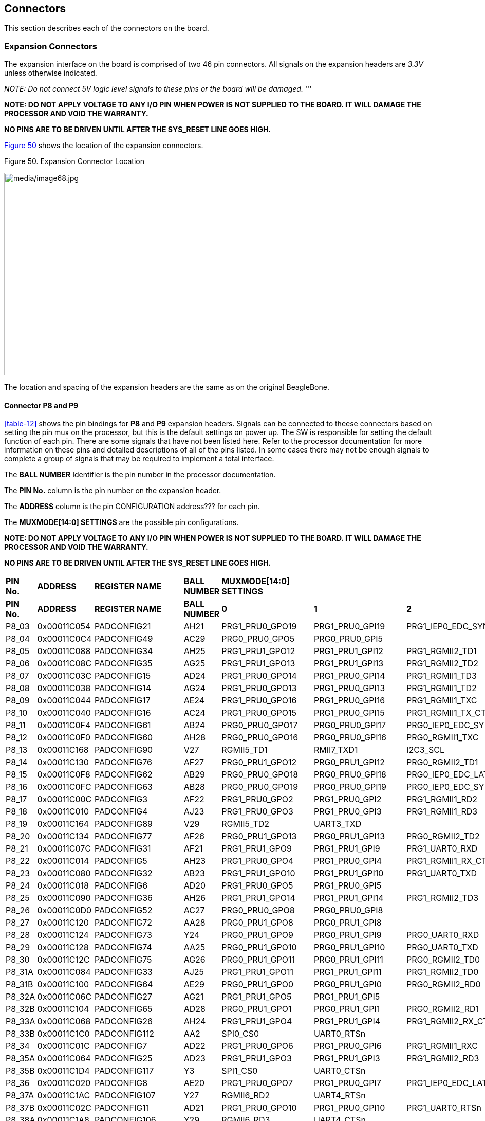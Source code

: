 [[connectors]]
== Connectors

This section describes each of the connectors on the board.

[[section-7-1,Section 7.1 Expansion Connectors]]
=== Expansion Connectors

The expansion interface on the board is comprised of two 46 pin
connectors. All signals on the expansion headers are _3.3V_ unless
otherwise indicated.

_NOTE: Do not connect 5V logic level signals to these pins or the board
will be_ _damaged._ '''

*NOTE: DO NOT APPLY VOLTAGE TO ANY I/O PIN WHEN POWER IS NOT SUPPLIED TO
THE BOARD. IT WILL DAMAGE THE PROCESSOR AND VOID THE WARRANTY.*

*NO PINS ARE TO BE DRIVEN UNTIL AFTER THE SYS_RESET LINE GOES HIGH.*

<<figure-50>> shows the location of the expansion connectors.

[[figure-50,Figure 50]]
.Figure 50. Expansion Connector Location
image:media/image68.jpg[media/image68.jpg,title="media/image68.jpg",width=286,height=394,align="center"]

The location and spacing of the expansion headers are the same as on the
original BeagleBone.

[[connector-p8-and-p9]]
==== Connector P8 and P9

<<table-12>> shows the pin bindings for **P8** and **P9** expansion headers. Signals
can be connected to theese connectors based on setting the pin mux on the
processor, but this is the default settings on power up. The SW is
responsible for setting the default function of each pin. There are some
signals that have not been listed here. Refer to the processor
documentation for more information on these pins and detailed
descriptions of all of the pins listed. In some cases there may not be
enough signals to complete a group of signals that may be required to
implement a total interface.

The *BALL NUMBER* Identifier is the pin number in the processor documentation.

The *PIN No.* column is the pin number on the expansion header.

The *ADDRESS* column is the pin CONFIGURATION address??? for each pin.

The *MUXMODE[14:0] SETTINGS* are the possible pin configurations.


*NOTE: DO NOT APPLY VOLTAGE TO ANY I/O PIN WHEN POWER IS NOT SUPPLIED TO
THE BOARD. IT WILL DAMAGE THE PROCESSOR AND VOID THE WARRANTY.*

*NO PINS ARE TO BE DRIVEN UNTIL AFTER THE SYS_RESET LINE GOES HIGH.*


|=======
| *PIN No.* | *ADDRESS* | *REGISTER NAME* | *BALL NUMBER* | *MUXMODE[14:0] SETTINGS*|||||||||||||||
| *PIN No.* | *ADDRESS* | *REGISTER NAME* | *BALL NUMBER* |*0* | *1* | *2* | *3* | *4* | *5* | *6* | *7* | *8* | *9* | *10* | *11* | *12* | *13* | *14* | *Bootstrap* 
 |P8_03|0x00011C054 | PADCONFIG21 | AH21 | PRG1_PRU0_GPO19 | PRG1_PRU0_GPI19 | PRG1_IEP0_EDC_SYNC_OUT0 | PRG1_PWM0_TZ_OUT |  | RMII5_TXD0 | MCAN6_TX | GPIO0_20 |  |  | VOUT0_EXTPCLKIN | VPFE0_PCLK | MCASP4_AFSX |  |  | 
 |P8_04 |0x00011C0C4 | PADCONFIG49 | AC29 | PRG0_PRU0_GPO5 | PRG0_PRU0_GPI5 |  | PRG0_PWM3_B2 |  | RMII3_TXD0 |  | GPIO0_48 | GPMC0_AD0 |  |  |  | MCASP0_AXR3 |  |  | BOOTMODE2
 |P8_05 |0x00011C088 | PADCONFIG34 | AH25 | PRG1_PRU1_GPO12 | PRG1_PRU1_GPI12 | PRG1_RGMII2_TD1 | PRG1_PWM1_A0 | RGMII2_TD1 |  | MCAN7_TX | GPIO0_33 | RGMII8_TD1 |  | VOUT0_DATA12 |  | MCASP9_AFSX |  |  | 
 |P8_06 |0x00011C08C | PADCONFIG35 | AG25 | PRG1_PRU1_GPO13 | PRG1_PRU1_GPI13 | PRG1_RGMII2_TD2 | PRG1_PWM1_B0 | RGMII2_TD2 |  | MCAN7_RX | GPIO0_34 | RGMII8_TD2 |  | VOUT0_DATA13 | VPFE0_DATA8 | MCASP9_AXR0 | MCASP4_ACLKR |  | 
 |P8_07 |0x00011C03C | PADCONFIG15 | AD24 | PRG1_PRU0_GPO14 | PRG1_PRU0_GPI14 | PRG1_RGMII1_TD3 | PRG1_PWM0_A1 | RGMII1_TD3 |  | MCAN5_RX | GPIO0_15 |  | RGMII7_TD3 | VOUT0_DATA19 | VPFE0_DATA3 | MCASP7_AXR1 |  |  | 
 |P8_08 |0x00011C038 | PADCONFIG14 | AG24 | PRG1_PRU0_GPO13 | PRG1_PRU0_GPI13 | PRG1_RGMII1_TD2 | PRG1_PWM0_B0 | RGMII1_TD2 |  | MCAN5_TX | GPIO0_14 |  | RGMII7_TD2 | VOUT0_DATA18 | VPFE0_DATA2 | MCASP7_AXR0 |  |  | 
 |P8_09 |0x00011C044 | PADCONFIG17 | AE24 | PRG1_PRU0_GPO16 | PRG1_PRU0_GPI16 | PRG1_RGMII1_TXC | PRG1_PWM0_A2 | RGMII1_TXC |  | MCAN6_RX | GPIO0_17 |  | RGMII7_TXC | VOUT0_DATA21 | VPFE0_DATA5 | MCASP7_AXR3 | MCASP7_AFSR |  | 
 |P8_10 |0x00011C040 | PADCONFIG16 | AC24 | PRG1_PRU0_GPO15 | PRG1_PRU0_GPI15 | PRG1_RGMII1_TX_CTL | PRG1_PWM0_B1 | RGMII1_TX_CTL |  | MCAN6_TX | GPIO0_16 |  | RGMII7_TX_CTL | VOUT0_DATA20 | VPFE0_DATA4 | MCASP7_AXR2 | MCASP7_ACLKR |  | 
 |P8_11 |0x00011C0F4 | PADCONFIG61 | AB24 | PRG0_PRU0_GPO17 | PRG0_PRU0_GPI17 | PRG0_IEP0_EDC_SYNC_OUT1 | PRG0_PWM0_B2 | PRG0_ECAP0_SYNC_OUT |  |  | GPIO0_60 | GPMC0_AD5 | OBSCLK1 |  |  | MCASP0_AXR13 |  |  | BOOTMODE7
 |P8_12 |0x00011C0F0 | PADCONFIG60 | AH28 | PRG0_PRU0_GPO16 | PRG0_PRU0_GPI16 | PRG0_RGMII1_TXC | PRG0_PWM0_A2 | RGMII3_TXC |  |  | GPIO0_59 |  |  | DSS_FSYNC1 |  | MCASP0_AXR12 |  |  | 
 |P8_13 |0x00011C168 | PADCONFIG90 | V27 | RGMII5_TD1 | RMII7_TXD1 | I2C3_SCL |  | VOUT1_DATA4 | TRC_DATA2 | EHRPWM0_B | GPIO0_89 | GPMC0_A5 |  |  |  | MCASP11_ACLKX |  |  | 
 |P8_14 |0x00011C130 | PADCONFIG76 | AF27 | PRG0_PRU1_GPO12 | PRG0_PRU1_GPI12 | PRG0_RGMII2_TD1 | PRG0_PWM1_A0 | RGMII4_TD1 |  |  | GPIO0_75 |  |  |  |  | MCASP1_AXR8 |  | UART8_CTSn | 
 |P8_15 |0x00011C0F8 | PADCONFIG62 | AB29 | PRG0_PRU0_GPO18 | PRG0_PRU0_GPI18 | PRG0_IEP0_EDC_LATCH_IN0 | PRG0_PWM0_TZ_IN | PRG0_ECAP0_IN_APWM_OUT |  |  | GPIO0_61 | GPMC0_AD6 |  |  |  | MCASP0_AXR14 |  |  | 
 |P8_16 |0x00011C0FC | PADCONFIG63 | AB28 | PRG0_PRU0_GPO19 | PRG0_PRU0_GPI19 | PRG0_IEP0_EDC_SYNC_OUT0 | PRG0_PWM0_TZ_OUT |  |  |  | GPIO0_62 | GPMC0_AD7 |  |  |  | MCASP0_AXR15 |  |  | 
 |P8_17 |0x00011C00C | PADCONFIG3 | AF22 | PRG1_PRU0_GPO2 | PRG1_PRU0_GPI2 | PRG1_RGMII1_RD2 | PRG1_PWM2_A0 | RGMII1_RD2 | RMII1_CRS_DV |  | GPIO0_3 | GPMC0_WAIT1 | RGMII7_RD2 |  |  | MCASP6_AXR0 |  | UART1_RXD | 
 |P8_18 |0x00011C010 | PADCONFIG4 | AJ23 | PRG1_PRU0_GPO3 | PRG1_PRU0_GPI3 | PRG1_RGMII1_RD3 | PRG1_PWM3_A2 | RGMII1_RD3 | RMII1_RX_ER |  | GPIO0_4 | GPMC0_DIR | RGMII7_RD3 |  |  | MCASP6_AXR1 |  | UART1_TXD | 
 |P8_19 |0x00011C164 | PADCONFIG89 | V29 | RGMII5_TD2 | UART3_TXD |  | SYNC3_OUT | VOUT1_DATA3 | TRC_DATA1 | EHRPWM0_A | GPIO0_88 | GPMC0_A4 |  |  |  | MCASP10_AXR1 |  |  | 
 |P8_20 |0x00011C134 | PADCONFIG77 | AF26 | PRG0_PRU1_GPO13 | PRG0_PRU1_GPI13 | PRG0_RGMII2_TD2 | PRG0_PWM1_B0 | RGMII4_TD2 |  |  | GPIO0_76 |  |  |  |  | MCASP1_AXR9 |  | UART8_RTSn | 
 |P8_21 |0x00011C07C | PADCONFIG31 | AF21 | PRG1_PRU1_GPO9 | PRG1_PRU1_GPI9 | PRG1_UART0_RXD |  | SPI6_CS3 | RMII6_RXD1 | MCAN8_TX | GPIO0_30 | GPMC0_CSn0 | PRG1_IEP0_EDIO_DATA_IN_OUT30 | VOUT0_DATA9 |  | MCASP4_AXR3 |  |  | 
 |P8_22 |0x00011C014 | PADCONFIG5 | AH23 | PRG1_PRU0_GPO4 | PRG1_PRU0_GPI4 | PRG1_RGMII1_RX_CTL | PRG1_PWM2_B0 | RGMII1_RX_CTL | RMII1_TXD0 |  | GPIO0_5 | GPMC0_CSn2 | RGMII7_RX_CTL |  |  | MCASP6_AXR2 | MCASP6_ACLKR | UART2_RXD | 
 |P8_23 |0x00011C080 | PADCONFIG32 | AB23 | PRG1_PRU1_GPO10 | PRG1_PRU1_GPI10 | PRG1_UART0_TXD | PRG1_PWM2_TZ_IN |  | RMII6_CRS_DV | MCAN8_RX | GPIO0_31 | GPMC0_CLKOUT | PRG1_IEP0_EDIO_DATA_IN_OUT31 | VOUT0_DATA10 | GPMC0_FCLK_MUX | MCASP5_ACLKX |  |  | 
 |P8_24 |0x00011C018 | PADCONFIG6 | AD20 | PRG1_PRU0_GPO5 | PRG1_PRU0_GPI5 |  | PRG1_PWM3_B2 |  | RMII1_TX_EN |  | GPIO0_6 | GPMC0_WEn |  |  |  | MCASP3_AXR0 |  |  | BOOTMODE0
 |P8_25 |0x00011C090 | PADCONFIG36 | AH26 | PRG1_PRU1_GPO14 | PRG1_PRU1_GPI14 | PRG1_RGMII2_TD3 | PRG1_PWM1_A1 | RGMII2_TD3 |  | MCAN8_TX | GPIO0_35 | RGMII8_TD3 |  | VOUT0_DATA14 |  | MCASP9_AXR1 | MCASP4_AFSR |  | 
 |P8_26 |0x00011C0D0 | PADCONFIG52 | AC27 | PRG0_PRU0_GPO8 | PRG0_PRU0_GPI8 |  | PRG0_PWM2_A1 |  |  | MCAN9_RX | GPIO0_51 | GPMC0_AD2 |  |  |  | MCASP0_AXR6 |  | UART6_RXD | 
 |P8_27 |0x00011C120 | PADCONFIG72 | AA28 | PRG0_PRU1_GPO8 | PRG0_PRU1_GPI8 |  | PRG0_PWM2_TZ_OUT |  |  | MCAN11_RX | GPIO0_71 | GPMC0_AD10 |  |  |  | MCASP1_AFSX |  |  | 
 |P8_28 |0x00011C124 | PADCONFIG73 | Y24 | PRG0_PRU1_GPO9 | PRG0_PRU1_GPI9 | PRG0_UART0_RXD |  | SPI3_CS3 |  | PRG0_IEP0_EDIO_DATA_IN_OUT30 | GPIO0_72 | GPMC0_AD11 |  | DSS_FSYNC3 |  | MCASP1_AXR5 |  | UART8_RXD | 
 |P8_29 |0x00011C128 | PADCONFIG74 | AA25 | PRG0_PRU1_GPO10 | PRG0_PRU1_GPI10 | PRG0_UART0_TXD | PRG0_PWM2_TZ_IN |  |  | PRG0_IEP0_EDIO_DATA_IN_OUT31 | GPIO0_73 | GPMC0_AD12 | CLKOUT |  |  | MCASP1_AXR6 |  | UART8_TXD | 
 |P8_30 |0x00011C12C | PADCONFIG75 | AG26 | PRG0_PRU1_GPO11 | PRG0_PRU1_GPI11 | PRG0_RGMII2_TD0 |  | RGMII4_TD0 | RMII4_TX_EN |  | GPIO0_74 | GPMC0_A26 |  |  |  | MCASP1_AXR7 |  |  | 
 |P8_31A |0x00011C084 | PADCONFIG33 | AJ25 | PRG1_PRU1_GPO11 | PRG1_PRU1_GPI11 | PRG1_RGMII2_TD0 |  | RGMII2_TD0 | RMII2_TX_EN |  | GPIO0_32 | RGMII8_TD0 | EQEP1_I | VOUT0_DATA11 |  | MCASP9_ACLKX |  |  | 
 |P8_31B |0x00011C100 | PADCONFIG64 | AE29 | PRG0_PRU1_GPO0 | PRG0_PRU1_GPI0 | PRG0_RGMII2_RD0 |  | RGMII4_RD0 | RMII4_RXD0 |  | GPIO0_63 | UART4_CTSn |  |  |  | MCASP1_AXR0 |  | UART5_RXD | 
 |P8_32A |0x00011C06C | PADCONFIG27 | AG21 | PRG1_PRU1_GPO5 | PRG1_PRU1_GPI5 |  |  |  | RMII5_TX_EN | MCAN6_RX | GPIO0_26 | GPMC0_WPn | EQEP1_S | VOUT0_DATA5 |  | MCASP4_AXR0 |  | TIMER_IO4 | 
 |P8_32B |0x00011C104 | PADCONFIG65 | AD28 | PRG0_PRU1_GPO1 | PRG0_PRU1_GPI1 | PRG0_RGMII2_RD1 |  | RGMII4_RD1 | RMII4_RXD1 |  | GPIO0_64 | UART4_RTSn |  |  |  | MCASP1_AXR1 |  | UART5_TXD | 
 |P8_33A |0x00011C068 | PADCONFIG26 | AH24 | PRG1_PRU1_GPO4 | PRG1_PRU1_GPI4 | PRG1_RGMII2_RX_CTL | PRG1_PWM2_B2 | RGMII2_RX_CTL | RMII2_TXD0 |  | GPIO0_25 | RGMII8_RX_CTL | EQEP1_B | VOUT0_DATA4 | VPFE0_DATA13 | MCASP8_AXR2 | MCASP8_ACLKR | TIMER_IO3 | 
 |P8_33B |0x00011C1C0 | PADCONFIG112 | AA2 | SPI0_CS0 | UART0_RTSn |  |  |  |  |  | GPIO0_111 |  |  |  |  |  |  |  | 
 |P8_34 |0x00011C01C | PADCONFIG7 | AD22 | PRG1_PRU0_GPO6 | PRG1_PRU0_GPI6 | PRG1_RGMII1_RXC | PRG1_PWM3_A1 | RGMII1_RXC | RMII1_TXD1 | AUDIO_EXT_REFCLK0 | GPIO0_7 | GPMC0_CSn3 | RGMII7_RXC |  |  | MCASP6_AXR3 | MCASP6_AFSR | UART2_TXD | 
 |P8_35A |0x00011C064 | PADCONFIG25 | AD23 | PRG1_PRU1_GPO3 | PRG1_PRU1_GPI3 | PRG1_RGMII2_RD3 |  | RGMII2_RD3 | RMII2_RX_ER |  | GPIO0_24 | RGMII8_RD3 | EQEP1_A | VOUT0_DATA3 | VPFE0_WEN | MCASP8_AXR1 | MCASP3_AFSR | TIMER_IO2 | 
 |P8_35B |0x00011C1D4 | PADCONFIG117 | Y3 | SPI1_CS0 | UART0_CTSn |  | UART5_RXD |  |  | PRG0_IEP0_EDIO_OUTVALID | GPIO0_116 | PRG0_IEP0_EDC_LATCH_IN0 |  |  |  |  |  |  | 
 |P8_36 |0x00011C020 | PADCONFIG8 | AE20 | PRG1_PRU0_GPO7 | PRG1_PRU0_GPI7 | PRG1_IEP0_EDC_LATCH_IN1 | PRG1_PWM3_B1 |  | AUDIO_EXT_REFCLK1 | MCAN4_TX | GPIO0_8 |  |  |  |  | MCASP3_AXR1 |  |  | 
 |P8_37A |0x00011C1AC | PADCONFIG107 | Y27 | RGMII6_RD2 | UART4_RTSn |  | UART5_TXD |  | TRC_DATA19 | EHRPWM5_A | GPIO0_106 | GPMC0_A22 |  |  |  | MCASP11_AXR5 |  |  | 
 |P8_37B |0x00011C02C | PADCONFIG11 | AD21 | PRG1_PRU0_GPO10 | PRG1_PRU0_GPI10 | PRG1_UART0_RTSn | PRG1_PWM2_B1 | SPI6_CS2 | RMII5_CRS_DV |  | GPIO0_11 | GPMC0_BE0n_CLE | PRG1_IEP0_EDIO_DATA_IN_OUT29 | OBSCLK2 |  | MCASP3_AFSX |  |  | 
 |P8_38A |0x00011C1A8 | PADCONFIG106 | Y29 | RGMII6_RD3 | UART4_CTSn |  | UART5_RXD | CLKOUT | TRC_DATA18 | EHRPWM_TZn_IN4 | GPIO0_105 | GPMC0_A21 |  |  |  | MCASP11_AXR4 |  |  | 
 |P8_38B |0x00011C024 | PADCONFIG9 | AJ20 | PRG1_PRU0_GPO8 | PRG1_PRU0_GPI8 |  | PRG1_PWM2_A1 |  | RMII5_RXD0 | MCAN4_RX | GPIO0_9 | GPMC0_OEn_REn |  | VOUT0_DATA22 |  | MCASP3_AXR2 |  |  | 
 |P8_39 |0x00011C118 | PADCONFIG70 | AC26 | PRG0_PRU1_GPO6 | PRG0_PRU1_GPI6 | PRG0_RGMII2_RXC |  | RGMII4_RXC | RMII4_TXD0 |  | GPIO0_69 | GPMC0_A25 |  |  |  | MCASP1_AXR3 |  |  | 
 |P8_40 |0x00011C11C | PADCONFIG71 | AA24 | PRG0_PRU1_GPO7 | PRG0_PRU1_GPI7 | PRG0_IEP1_EDC_LATCH_IN1 |  | SPI3_CS0 |  | MCAN11_TX | GPIO0_70 | GPMC0_AD9 |  |  |  | MCASP1_AXR4 |  | UART2_TXD | 
 |P8_41 |0x00011C110 | PADCONFIG68 | AD29 | PRG0_PRU1_GPO4 | PRG0_PRU1_GPI4 | PRG0_RGMII2_RX_CTL | PRG0_PWM2_B2 | RGMII4_RX_CTL | RMII4_TXD1 |  | GPIO0_67 | GPMC0_A24 |  |  |  | MCASP1_AXR2 |  |  | 
 |P8_42 |0x00011C114 | PADCONFIG69 | AB27 | PRG0_PRU1_GPO5 | PRG0_PRU1_GPI5 |  |  |  |  |  | GPIO0_68 | GPMC0_AD8 |  |  |  | MCASP1_ACLKX |  |  | BOOTMODE6
 |P8_43 |0x00011C108 | PADCONFIG66 | AD27 | PRG0_PRU1_GPO2 | PRG0_PRU1_GPI2 | PRG0_RGMII2_RD2 | PRG0_PWM2_A2 | RGMII4_RD2 | RMII4_CRS_DV |  | GPIO0_65 | GPMC0_A23 |  |  |  | MCASP1_ACLKR | MCASP1_AXR10 |  | 
 |P8_44 |0x00011C10C | PADCONFIG67 | AC25 | PRG0_PRU1_GPO3 | PRG0_PRU1_GPI3 | PRG0_RGMII2_RD3 |  | RGMII4_RD3 | RMII4_RX_ER |  | GPIO0_66 |  |  |  |  | MCASP1_AFSR | MCASP1_AXR11 |  | 
 |P8_45 |0x00011C140 | PADCONFIG80 | AG29 | PRG0_PRU1_GPO16 | PRG0_PRU1_GPI16 | PRG0_RGMII2_TXC | PRG0_PWM1_A2 | RGMII4_TXC |  |  | GPIO0_79 |  |  |  |  | MCASP2_AXR2 |  |  | 
 |P8_46 |0x00011C144 | PADCONFIG81 | Y25 | PRG0_PRU1_GPO17 | PRG0_PRU1_GPI17 | PRG0_IEP1_EDC_SYNC_OUT1 | PRG0_PWM1_B2 | SPI3_CLK |  |  | GPIO0_80 | GPMC0_AD13 |  |  |  | MCASP2_AXR3 |  |  | BOOTMODE3
 |P9_11 |0x00011C004 | PADCONFIG1 | AC23 | PRG1_PRU0_GPO0 | PRG1_PRU0_GPI0 | PRG1_RGMII1_RD0 | PRG1_PWM3_A0 | RGMII1_RD0 | RMII1_RXD0 |  | GPIO0_1 | GPMC0_BE1n | RGMII7_RD0 |  |  | MCASP6_ACLKX |  | UART0_RXD | 
 |P9_12 |0x00011C0B8 | PADCONFIG46 | AE27 | PRG0_PRU0_GPO2 | PRG0_PRU0_GPI2 | PRG0_RGMII1_RD2 | PRG0_PWM2_A0 | RGMII3_RD2 | RMII3_CRS_DV |  | GPIO0_45 | UART3_RXD |  |  |  | MCASP0_ACLKR |  |  | 
 |P9_13 |0x00011C008 | PADCONFIG2 | AG22 | PRG1_PRU0_GPO1 | PRG1_PRU0_GPI1 | PRG1_RGMII1_RD1 | PRG1_PWM3_B0 | RGMII1_RD1 | RMII1_RXD1 |  | GPIO0_2 | GPMC0_WAIT0 | RGMII7_RD1 |  |  | MCASP6_AFSX |  | UART0_TXD | 
 |P9_14 |0x00011C178 | PADCONFIG94 | U27 | RGMII5_RD3 | UART3_CTSn |  | UART6_RXD | VOUT1_DATA8 | TRC_DATA6 | EHRPWM2_A | GPIO0_93 | GPMC0_A9 |  |  |  | MCASP11_AXR0 |  |  | 
 |P9_15 |0x00011C0C0 | PADCONFIG48 | AD25 | PRG0_PRU0_GPO4 | PRG0_PRU0_GPI4 | PRG0_RGMII1_RX_CTL | PRG0_PWM2_B0 | RGMII3_RX_CTL | RMII3_TXD1 |  | GPIO0_47 |  |  |  |  | MCASP0_AXR2 |  |  | 
 |P9_16A |0x00011C17C | PADCONFIG95 | U24 | RGMII5_RD2 | UART3_RTSn |  | UART6_TXD | VOUT1_DATA9 | TRC_DATA7 | EHRPWM2_B | GPIO0_94 | GPMC0_A10 |  |  |  | MCASP11_AXR1 |  |  | 
 |P9_16B |0x00011C1DC | PADCONFIG119 | Y1 | SPI1_CLK | UART5_CTSn | I2C4_SDA | UART2_RXD |  |  |  | GPIO0_118 | PRG0_IEP0_EDC_SYNC_OUT0 |  |  |  |  |  |  | 
 |P9_17A |0x00011C074 | PADCONFIG29 | AC21 | PRG1_PRU1_GPO7 | PRG1_PRU1_GPI7 | PRG1_IEP1_EDC_LATCH_IN1 |  | SPI6_CS0 | RMII6_RX_ER | MCAN7_TX | GPIO0_28 |  |  | VOUT0_DATA7 | VPFE0_DATA15 | MCASP4_AXR1 |  | UART3_TXD | 
 |P9_17B |0x00011C1D0 | PADCONFIG116 | AA3 | SPI0_D1 |  | I2C6_SCL |  |  |  |  | GPIO0_115 |  |  |  |  |  |  |  | 
 |P9_18A |0x00011C0A4 | PADCONFIG41 | AH22 | PRG1_PRU1_GPO19 | PRG1_PRU1_GPI19 | PRG1_IEP1_EDC_SYNC_OUT0 | PRG1_PWM1_TZ_OUT | SPI6_D1 | RMII6_TXD1 | PRG1_ECAP0_IN_APWM_OUT | GPIO0_40 |  |  | VOUT0_PCLK |  | MCASP5_AXR1 |  |  | 
 |P9_18B |0x00011C1E4 | PADCONFIG121 | Y2 | SPI1_D1 |  | I2C6_SDA |  |  |  |  | GPIO0_120 | PRG0_IEP1_EDC_SYNC_OUT0 |  |  |  |  |  |  | 
 |P9_19A |0x00011C208 | PADCONFIG130 | W5 | MCAN0_RX |  |  |  | I2C2_SCL |  |  | GPIO1_1 |  |  |  |  |  |  |  | 
 |P9_19B |0x00011C13C | PADCONFIG79 | AF29 | PRG0_PRU1_GPO15 | PRG0_PRU1_GPI15 | PRG0_RGMII2_TX_CTL | PRG0_PWM1_B1 | RGMII4_TX_CTL |  |  | GPIO0_78 |  |  |  |  | MCASP2_AXR1 |  | UART2_RTSn | 
 |P9_20A |0x00011C20C | PADCONFIG131 | W6 | MCAN0_TX |  |  |  | I2C2_SDA |  |  | GPIO1_2 |  |  |  |  |  |  |  | 
 |P9_21A |0x00011C0A0 | PADCONFIG40 | AJ22 | PRG1_PRU1_GPO18 | PRG1_PRU1_GPI18 | PRG1_IEP1_EDC_LATCH_IN0 | PRG1_PWM1_TZ_IN | SPI6_D0 | RMII6_TXD0 | PRG1_ECAP0_SYNC_IN | GPIO0_39 |  | VOUT0_VP2_VSYNC | VOUT0_VSYNC |  | MCASP5_AXR0 |  | VOUT0_VP0_VSYNC | 
 |P9_22A |0x00011C09C | PADCONFIG39 | AC22 | PRG1_PRU1_GPO17 | PRG1_PRU1_GPI17 | PRG1_IEP1_EDC_SYNC_OUT1 | PRG1_PWM1_B2 | SPI6_CLK | RMII6_TX_EN | PRG1_ECAP0_SYNC_OUT | GPIO0_38 |  | VOUT0_VP2_DE | VOUT0_DE | VPFE0_DATA10 | MCASP5_AFSX |  | VOUT0_VP0_DE | BOOTMODE1
 |P9_22B |0x00011C170 | PADCONFIG92 | U29 | RGMII5_TXC | RMII7_TX_EN | I2C6_SCL |  | VOUT1_DATA6 | TRC_DATA4 | EHRPWM1_B | GPIO0_91 | GPMC0_A7 |  |  |  | MCASP10_AXR2 |  |  | 
 |P9_23 |0x00011C028 | PADCONFIG10 | AG20 | PRG1_PRU0_GPO9 | PRG1_PRU0_GPI9 | PRG1_UART0_CTSn | PRG1_PWM3_TZ_IN | SPI6_CS1 | RMII5_RXD1 |  | GPIO0_10 | GPMC0_ADVn_ALE | PRG1_IEP0_EDIO_DATA_IN_OUT28 | VOUT0_DATA23 |  | MCASP3_ACLKX |  |  | 
 |P9_24A |0x00011C034 | PADCONFIG13 | AJ24 | PRG1_PRU0_GPO12 | PRG1_PRU0_GPI12 | PRG1_RGMII1_TD1 | PRG1_PWM0_A0 | RGMII1_TD1 |  | MCAN4_RX | GPIO0_13 |  | RGMII7_TD1 | VOUT0_DATA17 | VPFE0_DATA1 | MCASP7_AFSX |  |  | 
 |P9_24B |0x00011C1E0 | PADCONFIG120 | Y5 | SPI1_D0 | UART5_RTSn | I2C4_SCL | UART2_TXD |  |  |  | GPIO0_119 | PRG0_IEP1_EDC_LATCH_IN0 |  |  |  |  |  |  | 
 |P9_25A |0x00011C200 | PADCONFIG128 | AC4 | UART1_CTSn | MCAN3_RX |  |  | SPI2_D0 | EQEP0_S |  | GPIO0_127 |  |  |  |  |  |  |  | 
 |P9_25B |0x00011C1A4 | PADCONFIG105 | W26 | RGMII6_RXC |  |  | AUDIO_EXT_REFCLK2 | VOUT1_DE | TRC_DATA17 | EHRPWM4_B | GPIO0_104 | GPMC0_A20 | VOUT1_VP0_DE |  |  | MCASP10_AXR7 |  |  | 
 |P9_26A |0x00011C030 | PADCONFIG12 | AF24 | PRG1_PRU0_GPO11 | PRG1_PRU0_GPI11 | PRG1_RGMII1_TD0 | PRG1_PWM3_TZ_OUT | RGMII1_TD0 |  | MCAN4_TX | GPIO0_12 |  | RGMII7_TD0 | VOUT0_DATA16 | VPFE0_DATA0 | MCASP7_ACLKX |  |  | 
 |P9_27A |0x00011C0BC | PADCONFIG47 | AD26 | PRG0_PRU0_GPO3 | PRG0_PRU0_GPI3 | PRG0_RGMII1_RD3 | PRG0_PWM3_A2 | RGMII3_RD3 | RMII3_RX_ER |  | GPIO0_46 | UART3_TXD |  |  |  | MCASP0_AFSR |  |  | 
 |P9_27B |0x00011C1F4 | PADCONFIG125 | AB1 | UART0_RTSn | TIMER_IO7 | SPI0_CS3 | MCAN2_TX | SPI2_CLK | EQEP0_B |  | GPIO0_124 |  |  |  |  |  |  |  | 
 |P9_28A |0x00011C230 | PADCONFIG140 | U2 | ECAP0_IN_APWM_OUT | SYNC0_OUT | CPTS0_RFT_CLK |  | SPI2_CS3 | I3C0_SDAPULLEN | SPI7_CS0 | GPIO1_11 |  |  |  |  |  |  |  | 
 |P9_28B |0x00011C0B0 | PADCONFIG44 | AF28 | PRG0_PRU0_GPO0 | PRG0_PRU0_GPI0 | PRG0_RGMII1_RD0 | PRG0_PWM3_A0 | RGMII3_RD0 | RMII3_RXD1 |  | GPIO0_43 |  |  |  |  | MCASP0_AXR0 |  |  | 
 |P9_29A |0x00011C0D8 | PADCONFIG54 | AB25 | PRG0_PRU0_GPO10 | PRG0_PRU0_GPI10 | PRG0_UART0_RTSn | PRG0_PWM2_B1 | SPI3_CS2 | PRG0_IEP0_EDIO_DATA_IN_OUT29 | MCAN10_RX | GPIO0_53 | GPMC0_AD4 |  |  |  | MCASP0_AFSX |  |  | 
 |P9_29B |0x00011C23C | PADCONFIG143 | V5 | TIMER_IO1 | ECAP2_IN_APWM_OUT | OBSCLK0 |  |  |  | SPI7_D1 | GPIO1_14 |  |  |  |  |  |  |  | BOOTMODE5
 |P9_30A |0x00011C0B4 | PADCONFIG45 | AE28 | PRG0_PRU0_GPO1 | PRG0_PRU0_GPI1 | PRG0_RGMII1_RD1 | PRG0_PWM3_B0 | RGMII3_RD1 | RMII3_RXD0 |  | GPIO0_44 |  |  |  |  | MCASP0_AXR1 |  |  | 
 |P9_30B |0x00011C238 | PADCONFIG142 | V6 | TIMER_IO0 | ECAP1_IN_APWM_OUT | SYSCLKOUT0 |  |  |  | SPI7_D0 | GPIO1_13 |  |  |  |  |  |  |  | BOOTMODE4
 |P9_31A |0x00011C0D4 | PADCONFIG53 | AB26 | PRG0_PRU0_GPO9 | PRG0_PRU0_GPI9 | PRG0_UART0_CTSn | PRG0_PWM3_TZ_IN | SPI3_CS1 | PRG0_IEP0_EDIO_DATA_IN_OUT28 | MCAN10_TX | GPIO0_52 | GPMC0_AD3 |  |  |  | MCASP0_ACLKX |  | UART6_TXD | 
 |P9_31B |0x00011C234 | PADCONFIG141 | U3 | EXT_REFCLK1 | SYNC1_OUT |  |  |  |  | SPI7_CLK | GPIO1_12 |  |  |  |  |  |  |  | 
 |P9_33A |0x00011C0CC | PADCONFIG51 | AC28 | PRG0_PRU0_GPO7 | PRG0_PRU0_GPI7 | PRG0_IEP0_EDC_LATCH_IN1 | PRG0_PWM3_B1 | PRG0_ECAP0_SYNC_IN |  | MCAN9_TX | GPIO0_50 | GPMC0_AD1 |  |  |  | MCASP0_AXR5 |  |  | 
 |P9_33B |0x04301C140 | WKUP_PADCONFIG80 | K24 | MCU_ADC0_AIN4 |  |  |  |  |  |  |  |  |  |  |  |  |  |  | 
 |P9_35A |0x00011C0E0 | PADCONFIG56 | AH27 | PRG0_PRU0_GPO12 | PRG0_PRU0_GPI12 | PRG0_RGMII1_TD1 | PRG0_PWM0_A0 | RGMII3_TD1 |  |  | GPIO0_55 |  |  | DSS_FSYNC0 |  | MCASP0_AXR8 |  |  | 
 |P9_35B |0x04301C148 | WKUP_PADCONFIG82 | K29 | MCU_ADC0_AIN6 |  |  |  |  |  |  |  |  |  |  |  |  |  |  | 
 |P9_36A |0x00011C0E4 | PADCONFIG57 | AH29 | PRG0_PRU0_GPO13 | PRG0_PRU0_GPI13 | PRG0_RGMII1_TD2 | PRG0_PWM0_B0 | RGMII3_TD2 |  |  | GPIO0_56 |  |  | DSS_FSYNC2 |  | MCASP0_AXR9 |  |  | 
 |P9_36B |0x04301C144 | WKUP_PADCONFIG81 | K27 | MCU_ADC0_AIN5 |  |  |  |  |  |  |  |  |  |  |  |  |  |  | 
 |P9_37A |0x00011C0E8 | PADCONFIG58 | AG28 | PRG0_PRU0_GPO14 | PRG0_PRU0_GPI14 | PRG0_RGMII1_TD3 | PRG0_PWM0_A1 | RGMII3_TD3 |  |  | GPIO0_57 | UART4_RXD |  |  |  | MCASP0_AXR10 |  |  | 
 |P9_37B |0x04301C138 | WKUP_PADCONFIG78 | K28 | MCU_ADC0_AIN2 |  |  |  |  |  |  |  |  |  |  |  |  |  |  | 
 |P9_38A |0x00011C0EC | PADCONFIG59 | AG27 | PRG0_PRU0_GPO15 | PRG0_PRU0_GPI15 | PRG0_RGMII1_TX_CTL | PRG0_PWM0_B1 | RGMII3_TX_CTL |  |  | GPIO0_58 | UART4_TXD |  | DSS_FSYNC3 |  | MCASP0_AXR11 |  |  | 
 |P9_38B |0x04301C13C | WKUP_PADCONFIG79 | L28 | MCU_ADC0_AIN3 |  |  |  |  |  |  |  |  |  |  |  |  |  |  | 
 |P9_39A |0x04301C130 | WKUP_PADCONFIG76 | K25 | MCU_ADC0_AIN0 |  |  |  |  |  |  |  |  |  |  |  |  |  |  | 
 |P9_39B |0x00011C0DC | PADCONFIG55 | AJ28 | PRG0_PRU0_GPO11 | PRG0_PRU0_GPI11 | PRG0_RGMII1_TD0 | PRG0_PWM3_TZ_OUT | RGMII3_TD0 |  |  | GPIO0_54 |  | CLKOUT |  |  | MCASP0_AXR7 |  |  | 
 |P9_40A |0x00011C148 | PADCONFIG82 | AA26 | PRG0_PRU1_GPO18 | PRG0_PRU1_GPI18 | PRG0_IEP1_EDC_LATCH_IN0 | PRG0_PWM1_TZ_IN | SPI3_D0 |  | MCAN12_TX | GPIO0_81 | GPMC0_AD14 |  |  |  | MCASP2_AFSX |  | UART2_RXD | 
 |P9_40B |0x04301C134 | WKUP_PADCONFIG77 | K26 | MCU_ADC0_AIN1 |  |  |  |  |  |  |  |  |  |  |  |  |  |  | 
 |P9_41 |0x00011C204 | PADCONFIG129 | AD5 | UART1_RTSn | MCAN3_TX |  |  | SPI2_D1 | EQEP0_I |  | GPIO1_0 |  |  |  |  |  |  |  | 
 |P9_42A |0x00011C1F0 | PADCONFIG124 | AC2 | UART0_CTSn | TIMER_IO6 | SPI0_CS2 | MCAN2_RX | SPI2_CS0 | EQEP0_A |  | GPIO0_123 |  |  |  |  |  |  |  | 
 |P9_42B |0x00011C04C | PADCONFIG19 | AJ21 | PRG1_PRU0_GPO17 | PRG1_PRU0_GPI17 | PRG1_IEP0_EDC_SYNC_OUT1 | PRG1_PWM0_B2 |  | RMII5_TXD1 | MCAN5_TX | GPIO0_18 |  |  |  | VPFE0_DATA6 | MCASP3_AXR3 |  |  | |
|=======








[[power-jack]]
=== Power Jack

The DC power jack is located next to the RJ45 Ethernet connector as
shown in <<figure-51>>. This uses the same power connector as is used on
the original BeagleBone. The connector has a 2.1mm diameter center post
(5VDC) and a 5.5mm diameter outer dimension on the barrel (GND).

[[figure-51,Figure 51]]
.Figure 51. 5VDC Power Jack
image:media/image69.jpg[media/image69.jpg,title="media/image69.jpg",width=579,height=411]

The board requires a regulated 5VDC +/-.25V supply at 1A. A higher
current rating may be needed if capes are plugged into the expansion
headers. Using a higher current power supply will not damage the board.

[[usb-client]]
=== USB Client

The USB Client connector is accessible on the bottom side of the board
under the row of four LEDs as shown in <<figure-52>>. It uses a 5 pin
miniUSB cable, the same as is used on the original BeagleBone. The cable
is provided with the board. The cable can also be used to power the
board.

[[figure-52,Figure 52]]
.Figure 52. USB Client
image:media/image71.jpg[media/image71.jpg,title="media/image71.jpg",width=633,height=454]

This port is a USB Client only interface and is intended for connection
to a PC.

[[usb-host-1]]
=== USB Host

There is a single USB Host connector on the board and is shown in
*Figure 53* below.

image:media/image71.jpg[media/image71.jpg,title="media/image71.jpg",width=593,height=387]

[[figure-53.-usb-host-connector]]
Figure 53. USB Host Connector

The port is USB 2.0 HS compatible and can supply up to 500mA of current.
If more current or ports is needed, then a HUB can be used.

[[serial-header]]
=== Serial Header

Each board has a debug serial interface that can be accessed by using a
special serial cable that is plugged into the serial header as shown in
*Figure 54* below.

image:media/image71.jpg[media/image71.jpg,title="media/image71.jpg",width=527,height=351]

[[figure-54.-serial-debug-header]]
Figure 54. Serial Debug Header

Two signals are provided, TX and RX on this connector. The levels on
these signals are 3.3V. In order to access these signals, a FTDI USB to
Serial cable is recommended as shown in *Figure 55* below.

image:media/image73.jpg[media/image73.jpg,title="media/image73.jpg",width=428,height=162]

The cable can be purchased from several different places and must be the
3.3V version TTL-232R-3V3. Information on the cable itself can be found
direct from FTDI at:

http://www.ftdichip.com/Support/Documents/DataSheets/Cables/DS_TTL-232R_CABLES.pdf[_http://www.ftdichip.com/Support/Documents/DataSheets/Cables/DS_TTL232R_CABLES.pdf_]

Pin 1 of the cable is the ai-64 wire. That must align with the pin 1 on
the board which is designated by the white dot next to the connector on
the board.

Refer to the support WIKI
http://elinux.org/BeagleBoneBlack[_http://elinux.org/BeagleBoneBlack_]
for more sources of this cable and other options that will work.

Table is the pinout of the connector as reflected in the schematic. It
is the same as the

FTDI cable which can be found at

http://www.ftdichip.com/Support/Documents/DataSheets/Cables/DS_TTL-232R_CABLES.pdf[_http://www.ftdichip.com/Support/Documents/DataSheets/Cables/DS_TTL-232R_CABLES.pdf_]

with the exception that only three pins are used on the board. The pin
numbers are defined in *Table 14*. The signals are from the perspective
of the board.

[[table-14.-j1-serial-header-pins]]
Table 14. J1 Serial Header Pins

[cols=",",options="header",]
|==================
|PIN NUMBER |SIGNAL
|*1* |Ground
|*4* |Receive
|*5* |Transmit
|==================

*Figure 56* shows the pin location on the board.

image:media/image75.jpg[media/image75.jpg,title="media/image75.jpg",width=373,height=374]

*Figure 56. Serial Header*

[[hdmi]]
=== HDMI

Access to the HDMI interface is through the HDMI connector that is
located on the bottom side of the board as shown in *Figure 57* below.

image:media/image71.jpg[media/image71.jpg,title="media/image71.jpg",width=579,height=387]

[[figure-57.-hdmi-connector]]
Figure 57. HDMI Connector

The connector is microHDMI connector. This was done due to the space
limitations we had in finding a place to fit the connector. It requires
a microHDMI to HDMI cable as shown in *Figure 58* below. The cable can
be purchased from several different sources.

image:media/image77.jpg[media/image77.jpg,title="media/image77.jpg",width=196,height=196]

*Figure 58. HDMI Cable*

[[microsd]]
=== microSD

A microSD connector is located on the back or bottom side of the board
as shown in *Figure 59* below. The microSD card is not supplied with the
board.

image:media/image71.jpg[media/image71.jpg,title="media/image71.jpg",width=579,height=438]

[[figure-59.-microsd-connector]]
Figure 59. microSD Connector

When plugging in the SD card, the writing on the card should be up.
Align the card with the connector and push to insert. Then release.
There should be a click and the card will start to eject slightly, but
it then should latch into the connector. To eject the card, push the SD
card in and then remove your finger. The SD card will be ejected from
the connector.

Do not pull the SD card out or you could damage the connector.

[[ethernet-1]]
=== Ethernet

The board comes with a single 10/100 Ethernet interface located next to
the power jack as shown in *Figure 60*.

image:media/image71.jpg[media/image71.jpg,title="media/image71.jpg",width=579,height=387]

*Figure 60. Ethernet Connector*

The PHY supports AutoMDX which means either a straight or a swap cable
can be used

[[jtag-connector]]
=== JTAG Connector

A place for an optional 20 pin CTI JTAG header is provided on the board
to facilitate the SW development and debugging of the board by using
various JTAG emulators. This header is not supplied standard on the
board. To use this, a connector will need to be soldered onto the board.

If you need the JTAG connector you can solder it on yourself. No other
components are needed. The connector is made by Samtec and the part
number is FTR-110-03-G-D-06. You can purchase it from
http://www.digikey.com/[_www.digikey.com_.]